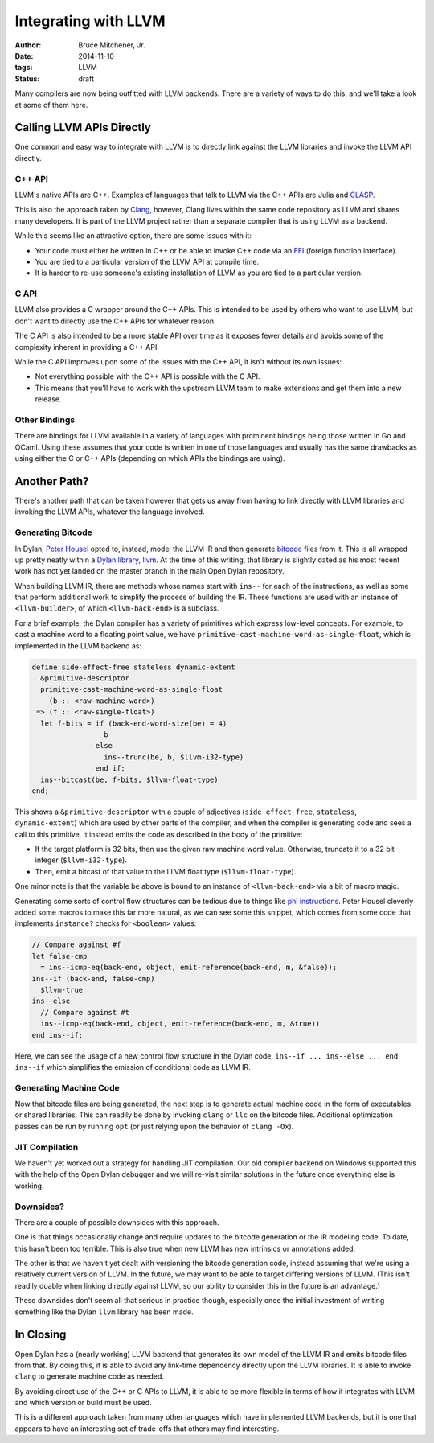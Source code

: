 Integrating with LLVM
#####################

:author: Bruce Mitchener, Jr.
:date: 2014-11-10
:tags: LLVM
:status: draft

Many compilers are now being outfitted with LLVM backends. There are
a variety of ways to do this, and we'll take a look at some of them
here.

Calling LLVM APIs Directly
==========================

One common and easy way to integrate with LLVM is to directly link
against the LLVM libraries and invoke the LLVM API directly.

C++ API
-------

LLVM's native APIs are C++. Examples of languages that talk to LLVM
via the C++ APIs are Julia and `CLASP`_.

This is also the approach taken by `Clang`_, however, Clang lives
within the same code repository as LLVM and shares many developers.
It is part of the LLVM project rather than a separate compiler
that is using LLVM as a backend.

While this seems like an attractive option, there are some issues
with it:

* Your code must either be written in C++ or be able to invoke C++
  code via an `FFI`_ (foreign function interface).
* You are tied to a particular version of the LLVM API at compile
  time.
* It is harder to re-use someone's existing installation of LLVM
  as you are tied to a particular version.

C API
-----

LLVM also provides a C wrapper around the C++ APIs. This is intended
to be used by others who want to use LLVM, but don't want to directly
use the C++ APIs for whatever reason.

The C API is also intended to be a more stable API over time as it
exposes fewer details and avoids some of the complexity inherent
in providing a C++ API.

While the C API improves upon some of the issues with the C++ API,
it isn't without its own issues:

* Not everything possible with the C++ API is possible with the C API.
* This means that you'll have to work with the upstream LLVM team
  to make extensions and get them into a new release.

Other Bindings
--------------

There are bindings for LLVM available in a variety of languages with
prominent bindings being those written in Go and OCaml. Using these
assumes that your code is written in one of those languages and usually
has the same drawbacks as using either the C or C++ APIs (depending
on which APIs the bindings are using).

Another Path?
=============

There's another path that can be taken however that gets us away from
having to link directly with LLVM libraries and invoking the LLVM
APIs, whatever the language involved.

Generating Bitcode
------------------

In Dylan, `Peter Housel`_ opted to, instead, model the LLVM IR and
then generate `bitcode`_ files from it. This is all wrapped up
pretty neatly within a `Dylan library, llvm`_. At the time of this
writing, that library is slightly dated as his most recent work has
not yet landed on the master branch in the main Open Dylan repository.

When building LLVM IR, there are methods whose names start with ``ins--``
for each of the instructions, as well as some that perform additional
work to simplify the process of building the IR. These functions are
used with an instance of ``<llvm-builder>``, of which ``<llvm-back-end>``
is a subclass.

For a brief example, the Dylan compiler has a variety of primitives
which express low-level concepts. For example, to cast a machine word
to a floating point value, we have
``primitive-cast-machine-word-as-single-float``, which is implemented
in the LLVM backend as:

.. code-block:: dylan

   define side-effect-free stateless dynamic-extent
     &primitive-descriptor
     primitive-cast-machine-word-as-single-float
       (b :: <raw-machine-word>)
    => (f :: <raw-single-float>)
     let f-bits = if (back-end-word-size(be) = 4)
                    b
                  else
                    ins--trunc(be, b, $llvm-i32-type)
                  end if;
     ins--bitcast(be, f-bits, $llvm-float-type)
   end;

This shows a ``&primitive-descriptor`` with a couple of adjectives
(``side-effect-free``, ``stateless``, ``dynamic-extent``) which are
used by other parts of the compiler, and when the compiler is generating
code and sees a call to this primitive, it instead emits the code as
described in the body of the primitive:

* If the target platform is 32 bits, then use the given raw machine word
  value. Otherwise, truncate it to a 32 bit integer (``$llvm-i32-type``).
* Then, emit a bitcast of that value to the LLVM float type
  (``$llvm-float-type``).

One minor note is that the variable ``be`` above is bound to an instance
of ``<llvm-back-end>`` via a bit of macro magic.

Generating some sorts of control flow structures can be tedious due to
things like `phi instructions`_. Peter Housel cleverly added some macros
to make this far more natural, as we can see some this snippet, which
comes from some code that implements ``instance?`` checks for ``<boolean>``
values:

.. code-block:: dylan

   // Compare against #f
   let false-cmp
     = ins--icmp-eq(back-end, object, emit-reference(back-end, m, &false));
   ins--if (back-end, false-cmp)
     $llvm-true
   ins--else
     // Compare against #t
     ins--icmp-eq(back-end, object, emit-reference(back-end, m, &true))
   end ins--if;

Here, we can see the usage of a new control flow structure in the Dylan
code, ``ins--if ... ins--else ... end ins--if`` which simplifies the
emission of conditional code as LLVM IR.

Generating Machine Code
-----------------------

Now that bitcode files are being generated, the next step is to generate
actual machine code in the form of executables or shared libraries. This
can readily be done by invoking ``clang`` or ``llc`` on the bitcode files.
Additional optimization passes can be run by running ``opt`` (or just
relying upon the behavior of ``clang -Ox``).

JIT Compilation
---------------

We haven't yet worked out a strategy for handling JIT compilation.
Our old compiler backend on Windows supported this with the help
of the Open Dylan debugger and we will re-visit similar solutions
in the future once everything else is working.

Downsides?
----------

There are a couple of possible downsides with this approach.

One is that things occasionally change and require updates to the bitcode
generation or the IR modeling code. To date, this hasn't been too
terrible. This is also true when new LLVM has new intrinsics or
annotations added.

The other is that we haven't yet dealt with versioning the bitcode
generation code, instead assuming that we're using a relatively current
version of LLVM. In the future, we may want to be able to target
differing versions of LLVM. (This isn't readily doable when linking
directly against LLVM, so our ability to consider this in the future
is an advantage.)

These downsides don't seem all that serious in practice though,
especially once the initial investment of writing something like
the Dylan ``llvm`` library has been made.

In Closing
==========

Open Dylan has a (nearly working) LLVM backend that generates its
own model of the LLVM IR and emits bitcode files from that. By doing
this, it is able to avoid any link-time dependency directly upon
the LLVM libraries. It is able to invoke ``clang`` to generate
machine code as needed.

By avoiding direct use of the C++ or C APIs to LLVM, it is able
to be more flexible in terms of how it integrates with LLVM and
which version or build must be used.

This is a different approach taken from many other languages which
have implemented LLVM backends, but it is one that appears to have
an interesting set of trade-offs that others may find interesting.

.. _CLASP: https://github.com/drmeister/clasp
.. _Clang: http://clang.llvm.org/
.. _FFI: http://en.wikipedia.org/wiki/Foreign_function_interface
.. _Peter Housel: https://twitter.com/peterhousel
.. _bitcode: http://llvm.org/docs/BitCodeFormat.html
.. _Dylan library, llvm: https://github.com/dylan-lang/opendylan/tree/master/sources/lib/llvm
.. _phi instructions: http://llvm.org/docs/LangRef.html#phi-instruction
